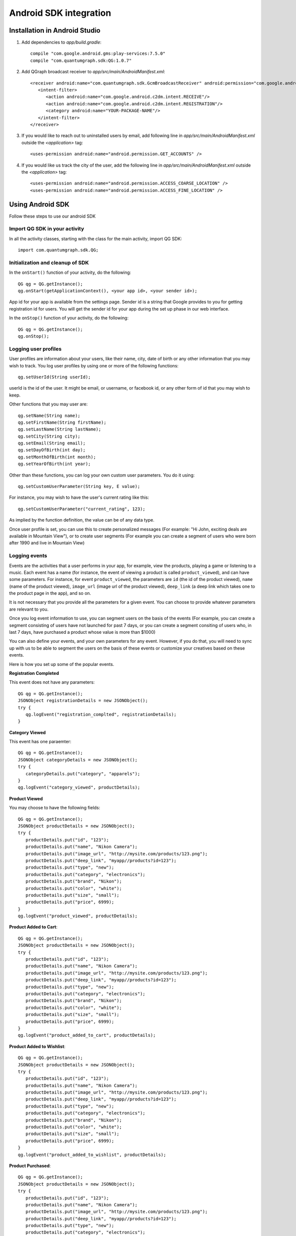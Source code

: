 Android SDK integration
=======================

Installation in Android Studio
------------------------------

#. Add dependencies to *app/build.gradle*::

    compile "com.google.android.gms:play-services:7.5.0"
    compile "com.quantumgraph.sdk:QG:1.0.7"

#. Add QGraph broadcast receiver to *app/src/main/AndroidManifest.xml*::

    <receiver android:name="com.quantumgraph.sdk.GcmBroadcastReceiver" android:permission="com.google.android.c2dm.permission.SEND">
       <intent-filter>
          <action android:name="com.google.android.c2dm.intent.RECEIVE"/>
          <action android:name="com.google.android.c2dm.intent.REGISTRATION"/>
          <category android:name="YOUR-PACKAGE-NAME"/>
       </intent-filter>
    </receiver>

#. If you would like to reach out to uninstalled users by email, add following line in *app/src/main/AndroidManifest.xml* outside the *<application>* tag::

   <uses-permission android:name="android.permission.GET_ACCOUNTS" />

#. If you would like us track the city of the user, add the following line in *app/src/main/AndroidManifest.xml* outside the *<application>* tag::

   <uses-permission android:name="android.permission.ACCESS_COARSE_LOCATION" />
   <uses-permission android:name="android.permission.ACCESS_FINE_LOCATION" />

Using Android SDK
-----------------
Follow these steps to use our android SDK

Import QG SDK in your activity
##############################
In all the activity classes, starting with the class for the main activity, import QG SDK::

   import com.quantumgraph.sdk.QG;

Initialization and cleanup of SDK
#################################
In the ``onStart()`` function of your activity, do the following::

   QG qg = QG.getInstance();
   qg.onStart(getApplicationContext(), <your app id>, <your sender id>);

App id for your app is available from the settings page. Sender id is a string
that Google provides to you for getting registration id for users. You will
get the sender id for your app during the set up phase in our web interface.

In the ``onStop()`` function of your activity, do the following::

   QG qg = QG.getInstance();
   qg.onStop();

Logging user profiles
#####################
User profiles are information about your users, like their name, city, date of birth
or any other information that you may wish to track. You log user profiles by using one or more of the following functions::

   qg.setUserId(String userId);

userId is the id of the user. It might be email, or username, or facebook id, or any other form of id that you may wish to keep.

Other functions that you may user are::

   qg.setName(String name);
   qg.setFirstName(String firstName);
   qg.setLastName(String lastName);
   qg.setCity(String city);
   qg.setEmail(String email);
   qg.setDayOfBirth(int day);
   qg.setMonthOfBirth(int month);
   qg.setYearOfBirth(int year);

Other than these functions, you can log your own custom user parameters. You do it using::

   qg.setCustomUserParameter(String key, E value);

For instance, you may wish to have the user's current rating like this::

   qg.setCustomUserParameter("current_rating", 123);

As implied by the function definition, the value can be of any data type.

Once user profile is set, you can use this to create personalized messages (For example: "Hi John, exciting deals are available in Mountain View"), or to create user segments (For example you can create a segment of users who were born after 1990 and live in Mountain View)

Logging events
##############
Events are the activities that a user performs in your app, for example, view the products, playing a game or listening to a music. Each event has a name (for instance, the event of viewing a product is called ``product_viewed``), and can have some parameters. For instance, 
for event ``product_viewed``, the parameters are ``id`` (the id of the product viewed), ``name`` (name of the product viewed), ``image_url`` (image url of the product viewed), ``deep_link`` (a deep link which takes one to the product page in the app), and so on.

It is not necessary that you provide all the parameters for a given event. You can choose to provide whatever parameters are relevant to you.

Once you log event information to use, you can segment users on the basis of the events (For example, you can create a segment consisting of users have not launched for past 7 days, or you can create a segment consiting of users who, in last 7 days, have purchased a product whose value is more than $1000)

You can also define your events, and your own parameters for any event. However, if you do that, you will need to sync up with us to be able to segment the users on the basis of these events or customize your creatives based on these events.

Here is how you set up some of the popular events.

**Registration Completed**

This event does not have any parameters::

   QG qg = QG.getInstance();
   JSONObject registrationDetails = new JSONObject();
   try {
      qg.logEvent("registration_complted", registrationDetails);
   }

**Category Viewed**

This event has one paraemter::

   QG qg = QG.getInstance();
   JSONObject categoryDetails = new JSONObject();
   try {
      categoryDetails.put("category", "apparels");
   }
   qg.logEvent("category_viewed", productDetails);

**Product Viewed**

You may choose to have the following fields::

   QG qg = QG.getInstance();
   JSONObject productDetails = new JSONObject();
   try {
      productDetails.put("id", "123");
      productDetails.put("name", "Nikon Camera");
      productDetails.put("image_url", "http://mysite.com/products/123.png");
      productDetails.put("deep_link", "myapp//products?id=123");
      productDetails.put("type", "new");
      productDetails.put("category", "electronics");
      productDetails.put("brand", "Nikon");
      productDetails.put("color", "white");
      productDetails.put("size", "small");
      productDetails.put("price", 6999);
   }
   qg.logEvent("product_viewed", productDetails);

**Product Added to Cart**::

   QG qg = QG.getInstance();
   JSONObject productDetails = new JSONObject();
   try {
      productDetails.put("id", "123");
      productDetails.put("name", "Nikon Camera");
      productDetails.put("image_url", "http://mysite.com/products/123.png");
      productDetails.put("deep_link", "myapp//products?id=123");
      productDetails.put("type", "new");
      productDetails.put("category", "electronics");
      productDetails.put("brand", "Nikon");
      productDetails.put("color", "white");
      productDetails.put("size", "small");
      productDetails.put("price", 6999);
   }
   qg.logEvent("product_added_to_cart", productDetails);

**Product Added to Wishlist**::

   QG qg = QG.getInstance();
   JSONObject productDetails = new JSONObject();
   try {
      productDetails.put("id", "123");
      productDetails.put("name", "Nikon Camera");
      productDetails.put("image_url", "http://mysite.com/products/123.png");
      productDetails.put("deep_link", "myapp//products?id=123");
      productDetails.put("type", "new");
      productDetails.put("category", "electronics");
      productDetails.put("brand", "Nikon");
      productDetails.put("color", "white");
      productDetails.put("size", "small");
      productDetails.put("price", 6999);
   }
   qg.logEvent("product_added_to_wishlist", productDetails);


**Product Purchased**::

   QG qg = QG.getInstance();
   JSONObject productDetails = new JSONObject();
   try {
      productDetails.put("id", "123");
      productDetails.put("name", "Nikon Camera");
      productDetails.put("image_url", "http://mysite.com/products/123.png");
      productDetails.put("deep_link", "myapp//products?id=123");
      productDetails.put("type", "new");
      productDetails.put("category", "electronics");
      productDetails.put("brand", "Nikon");
      productDetails.put("color", "white");
      productDetails.put("size", "small");
      productDetails.put("price", 6999);
   }
   qg.logEvent("product_purchased", productDetails);


**Checkout Initiated**::

   QG qg = QG.getInstance();
   JSONObject checkoutDetails = new JSONObject();
   try {
      productDetails.put("num_products", 2);
      productDetails.put("cart_value", 12998.44);
      productDetails.put("deep_link", "myapp://myapp/cart");
   }
   qg.logEvent("checkout_initiated", checkoutDetails);

**Checkout Completed**::

   QG qg = QG.getInstance();
   JSONObject checkoutCompleted = new JSONObject();
   try {
      productDetails.put("num_products", 2);
      productDetails.put("cart_value", 12998.44);
      productDetails.put("deep_link", "myapp://myapp/cart");
   }
   qg.logEvent("checkout_completed", checkoutDetails);

**Product Rated**::

   QG qg = QG.getInstance();
   JSONObject rating = new JSONObject();
   try {
      rating.put("id", "1232");
      rating.put("rating", 2);
   }
   qg.logEvent("product_rated", rating);

**Searched**::

   QG qg = QG.getInstance();
   JSONObject search = new JSONObject();
   try {
      search.put("id", "1232");
      search.put("rating", 2);
   }
   qg.logEvent("product_rated", rating);

**Reached Level**::

   QG qg = QG.getInstance();
   JSONObject level = new JSONObject();
   try {
      level.put("level", 23);
   }
   qg.logEvent("level", rating);

**Your custom events**

Apart from above predefined events, you can create your own custom events, and
have custom parameters in them::

   QG qg = QG.getInstance();
   JSONObject json = new JSONObject();
   try {
      json.put("my_param", "some value");
      json.put("some_other_param", 123);
      json.put("what_ever", 1234.23);
   }
   qg.logEvent("my_custom_event", json);

Notification checklist
----------------------
Launcher image
##############
Make sure that you have an image called ``ic_launcher.png`` in your ``drawables/`` folder.
We use this image to display as icon image if you don't set an icon image explicitly.
This image should be 192px x 192px or larger, with an aspect ratio of 1:1.

Notification image
##################
Make sure that you have an image called ``ic_notification.png`` in your ``drawables/`` foler.
This is the image shown in the status bar when a notification arrives. As per Android
guidelines (http://developer.android.com/design/patterns/notifications.html) this image should
be a white image on a transparent background. The size of this image should be 72px x 72px or
larger, with an aspect ratio of 1:1. This is what ic_notification.png should look like:
https://developer.android.com/samples/MediaBrowserService/res/drawable-hdpi/ic_notification.png

Recommended sizes of campaign images
####################################
When creating a campaign, you can set an icon image or a big image (or both). 

Icon image should be 192px x 192px or larger, with aspect ratio of 1:1.

Big image should be 1024px x 512px or larger, with aspect ratio close to 2:1.

If you use smaller images, then on some devices, the images may not be able to occupy complete area and hence there may be white spaces surrounding the images.



